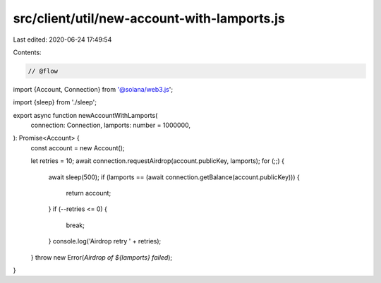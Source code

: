 src/client/util/new-account-with-lamports.js
============================================

Last edited: 2020-06-24 17:49:54

Contents:

.. code-block:: js

    // @flow

import {Account, Connection} from '@solana/web3.js';

import {sleep} from './sleep';

export async function newAccountWithLamports(
  connection: Connection,
  lamports: number = 1000000,
): Promise<Account> {
  const account = new Account();

  let retries = 10;
  await connection.requestAirdrop(account.publicKey, lamports);
  for (;;) {
    await sleep(500);
    if (lamports == (await connection.getBalance(account.publicKey))) {
      return account;
    }
    if (--retries <= 0) {
      break;
    }
    console.log('Airdrop retry ' + retries);
  }
  throw new Error(`Airdrop of ${lamports} failed`);
}


